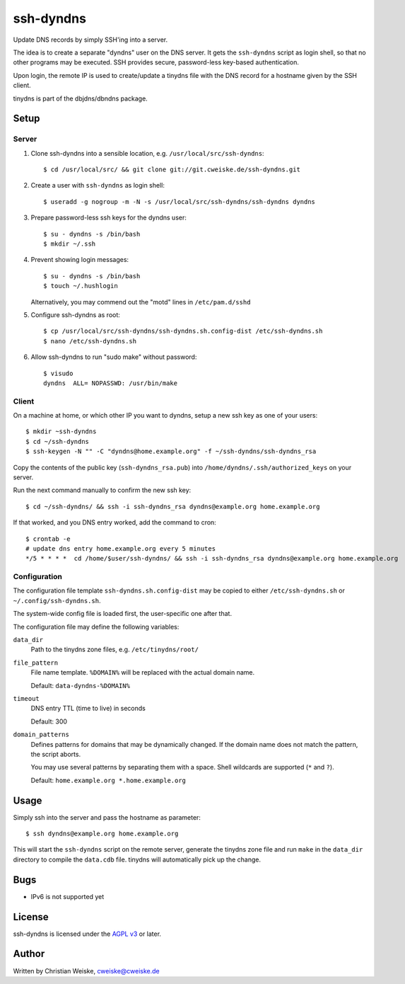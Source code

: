 **********
ssh-dyndns
**********
Update DNS records by simply SSH'ing into a server.

The idea is to create a separate "dyndns" user on the DNS server.
It gets the ``ssh-dyndns`` script as login shell, so that no other programs
may be executed.
SSH provides secure, password-less key-based authentication.

Upon login, the remote IP is used to create/update a tinydns file with the
DNS record for a hostname given by the SSH client.

tinydns is part of the dbjdns/dbndns package.


=====
Setup
=====

Server
======
1. Clone ssh-dyndns into a sensible location, e.g. ``/usr/local/src/ssh-dyndns``::

    $ cd /usr/local/src/ && git clone git://git.cweiske.de/ssh-dyndns.git

2. Create a user with ``ssh-dyndns`` as login shell::

    $ useradd -g nogroup -m -N -s /usr/local/src/ssh-dyndns/ssh-dyndns dyndns

3. Prepare password-less ssh keys for the dyndns user::

    $ su - dyndns -s /bin/bash
    $ mkdir ~/.ssh

4. Prevent showing login messages::

    $ su - dyndns -s /bin/bash
    $ touch ~/.hushlogin

   Alternatively, you may commend out the "motd" lines in ``/etc/pam.d/sshd``
5. Configure ssh-dyndns as root::

    $ cp /usr/local/src/ssh-dyndns/ssh-dyndns.sh.config-dist /etc/ssh-dyndns.sh
    $ nano /etc/ssh-dyndns.sh

6. Allow ssh-dyndns to run "sudo make" without password::

    $ visudo
    dyndns  ALL= NOPASSWD: /usr/bin/make


Client
======
On a machine at home, or which other IP you want to dyndns, setup a new ssh key
as one of your users::

    $ mkdir ~ssh-dyndns
    $ cd ~/ssh-dyndns
    $ ssh-keygen -N "" -C "dyndns@home.example.org" -f ~/ssh-dyndns/ssh-dyndns_rsa

Copy the contents of the public key (``ssh-dyndns_rsa.pub``) into
``/home/dyndns/.ssh/authorized_keys`` on your server.

Run the next command manually to confirm the new ssh key::

    $ cd ~/ssh-dyndns/ && ssh -i ssh-dyndns_rsa dyndns@example.org home.example.org

If that worked, and you DNS entry worked, add the command to cron::

    $ crontab -e
    # update dns entry home.example.org every 5 minutes
    */5 * * * *  cd /home/$user/ssh-dyndns/ && ssh -i ssh-dyndns_rsa dyndns@example.org home.example.org


Configuration
=============
The configuration file template ``ssh-dyndns.sh.config-dist`` may be copied
to either ``/etc/ssh-dyndns.sh`` or ``~/.config/ssh-dyndns.sh``.

The system-wide config file is loaded first, the user-specific one after that.

The configuration file may define the following variables:

``data_dir``
    Path to the tinydns zone files, e.g. ``/etc/tinydns/root/``
``file_pattern``
    File name template. ``%DOMAIN%`` will be replaced with the actual
    domain name.

    Default: ``data-dyndns-%DOMAIN%``
``timeout``
    DNS entry TTL (time to live) in seconds

    Default: 300
``domain_patterns``
    Defines patterns for domains that may be dynamically changed.
    If the domain name does not match the pattern, the script aborts.

    You may use several patterns by separating them with a space.
    Shell wildcards are supported (``*`` and ``?``).

    Default: ``home.example.org *.home.example.org``


=====
Usage
=====
Simply ssh into the server and pass the hostname as parameter::

    $ ssh dyndns@example.org home.example.org

This will start the ``ssh-dyndns`` script on the remote server, generate
the tinydns zone file and run ``make`` in the ``data_dir`` directory to
compile the ``data.cdb`` file.
tinydns will automatically pick up the change.


====
Bugs
====
- IPv6 is not supported yet


=======
License
=======
ssh-dyndns is licensed under the `AGPL v3`__ or later.

__ http://www.gnu.org/licenses/agpl.html


======
Author
======
Written by Christian Weiske, cweiske@cweiske.de
